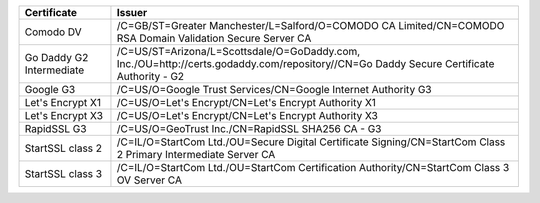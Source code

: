 ========================  =======================================================================================================================================
Certificate               Issuer
========================  =======================================================================================================================================
Comodo DV                 /C=GB/ST=Greater Manchester/L=Salford/O=COMODO CA Limited/CN=COMODO RSA Domain Validation Secure Server CA
Go Daddy G2 Intermediate  /C=US/ST=Arizona/L=Scottsdale/O=GoDaddy.com, Inc./OU=http://certs.godaddy.com/repository//CN=Go Daddy Secure Certificate Authority - G2
Google G3                 /C=US/O=Google Trust Services/CN=Google Internet Authority G3
Let's Encrypt X1          /C=US/O=Let's Encrypt/CN=Let's Encrypt Authority X1
Let's Encrypt X3          /C=US/O=Let's Encrypt/CN=Let's Encrypt Authority X3
RapidSSL G3               /C=US/O=GeoTrust Inc./CN=RapidSSL SHA256 CA - G3
StartSSL class 2          /C=IL/O=StartCom Ltd./OU=Secure Digital Certificate Signing/CN=StartCom Class 2 Primary Intermediate Server CA
StartSSL class 3          /C=IL/O=StartCom Ltd./OU=StartCom Certification Authority/CN=StartCom Class 3 OV Server CA
========================  =======================================================================================================================================